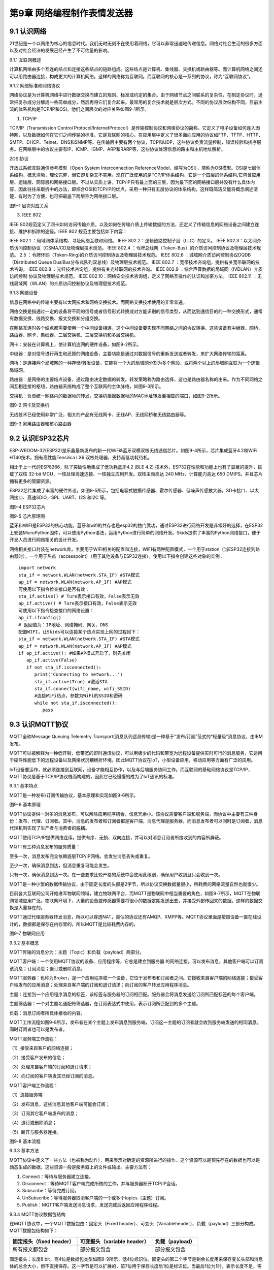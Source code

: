第9章 网络编程制作表情发送器
=========

9.1 认识网络
------------

21世纪是一个以网络为核心的信息时代。我们无时无刻不在使用着网络，它可以非常迅速地传递信息。网络对社会生活的很多方面以及对社会经济的发展己经产生了不可估量的影响。

9.1.1 互联网概述

计算机网络由多个互连的结点和连接这些结点的链路组成。这些结点是计算机、集线器、交换机或路由器等。而计算机网络之间还可以用路由器连接，构成更大的计算机网络。这样的网络称为互联网。而互联网的核心是一系列的协议，称为“互联网协议”。

9.1.2 网络标准和网络协议

网络协议是为计算机网络中进行数据交换而建立的规则、标准或约定的集合。由于网络节点之间联系的复杂性，在制定协议时，通常把复杂成分分解成一些简单成分，然后再将它们复合起来。最常用的复合技术就是层次方式。不同的协议层次结构不同，目前主流的体系机构是TCP/IP和OSI，他们之间层次的对应关系如图9-1所示。

1. TCP/IP

TCP/IP（Transmission Control Protocol/InternetProtocol）是传输控制协议和网络协议的简称，它定义了电子设备如何连入因特网，以及数据如何在它们之间传输的标准。它是互联网的核心。在应用层中定义了很多面向应用的协议如FTP、TFTP、HTTP、SMTP、DHCP、Telnet、DNS和SNMP等。在传输层主要有两个协议，TCP和UDP，这些协议负责流量控制，错误校验和排序服务。在网络层中的协议主要有IP、ICMP、IGMP、ARP和RARP等，这些协议处理信息的路由和主机地址解析。

2OSI协议

开放式系统互联通信参考模型（Open System Interconnection ReferenceModel，缩写为OSI），简称为OSI模型。OSI是七层体系结构，概念清晰，理论完整，但它即复杂又不实用。现在广泛使用的是TCP/IP体系结构，它是一个四层的体系结构,它包含应用层、运输层、网际层和网络接口层。不过从实质上讲，TCP/IP只有最上面的三层，因为最下面的网络接口层并没有什么具体内容，因此往往采取折中的办法，即综合OSI和TCP/IP的优点，采用一种只有五层协议的体系结构，这样既简洁又能将概念阐述淸楚，有时为了方便，也可把最底下两层称为网络接口层。

.. image:: /Chapter/picture/image123.png

图9-1 层次对应关系

3. IEEE 802

IEEE
802规范定义了网卡如何访问传输介质，以及如何在传输介质上传输数据的方法，还定义了传输信息的网络设备之间建立连接、维护和拆除的途径。IEEE
802 规范主要包括如下内容：

IEEE 802.1 ：局域网体系结构、寻址网络互联和网络。
IEEE 802.2：逻辑链路控制子层（LLC）的定义。
IEEE 802.3：以太网介质访问控制协议（CSMA/CD及物理层技术规范。
IEEE 802.4 ：令牌总线网（Token-Bus）的介质访问控制协议及物理层技术规范。
2.5 ：令牌环网（Token-Ring)的介质访问控制协议及物理层技术规范。
IEEE 802.6 ：城域网介质访问控制协议DQDB （Distributed Queue DualBus分布式队列双总线）及物理层技术规范。
IEEE 802.7 ：宽带技术咨询组，提供有关宽带联网的技术咨询。
IEEE 802.8 ：光纤技术咨询组，提供有关光纤联网的技术咨询。
IEEE 802.9 ：综合声音数据的局域网（IVDLAN）介质访问控制 协议及物理层技术规范。
IEEE 802.10：网络安全技术咨询组，定义了网络互操作的认证和加密方法。
IEEE 802.11 ：无线局域网（WLAN）的介质访问控制协议及物理层技术规范。

9.1.3 网络设备

信息在网络中的传输主要有以太网技术和网络交换技术。而网络交换技术使用的非常普遍。

网络交换是指通过一定的设备将不同的信号或者信号形式转换成对方能识别的信号类型，从而达到通信目的的一种交换形式，通常有数据交换、线路交换、报文交换和分组交换。

在网络互连时各个结点都需要使用一个中间设备相连，这个中间设备要实现不同网络之间的协议转换。这些设备有中继器、网桥、路由器、网卡、集线器、二层交换机、三层交换机和多层交换机。

网卡：安装在计算机上，使计算机连网的硬件设备，如图9-2所示。

中继器：是对信号进行再生和还原的网络设备，主要功能是通过对数据信号的重新发送或者转发，来扩大网络传输的距离。

网桥：是连接两个局域网的一种存储/转发设备，它能将一个大的局域网分割为多个网段，或将两个以上的局域网互联为一个逻辑局域网。

路由器：是网络的主要结点设备，通过路由决定数据的转发。转发策略称为路由选择，这也是路由器名称的由来。作为不同网络之间互相连接的枢纽，路由器系统构成了整个互联网的主体脉络，如图9-3所示。

交换机：负责统一网络内的数据帧的转发，交换机根据数据帧的MAC地址转发至相应的端口，如图9-2所示。

.. image:: /Chapter/picture/image124.jpg
.. image:: /Chapter/picture/image125.jpg

图9-2 网卡及交换机

无线技术已经使用非常广泛，相关的产品有无线网卡、无线AP、无线网桥和无线路由器等。

.. image:: /Chapter/picture/image126.jpg
.. image:: /Chapter/picture/image127.jpg

图9-3 家用路由器和核心路由器

9.2 认识ESP32芯片
-----------------

ESP-WROOM-32(ESP32)是乐鑫最新发布的新一代WiFi&蓝牙双模双核无线通信芯片。如图9-4所示，芯片集成蓝牙4.2和WiFi
HT40技术，拥有高性能Tensilica LX6 双核处理器，支持超低功耗待机。

相比于上一代的ESP8266，除了突破性地集成了低功耗蓝牙4.2 (BLE 4.2)
技术外，ESP32在性能和功能上也有了显著的提升，搭载了双核 32-bit
MCU，一核处理高速连接、一核独立应用开发。双核主频高达 240
MHz，计算能力高达 650 DMIPS。并且芯片拥有更多的管脚资源。

ESP32芯片集成了丰富的硬件外设，如图9-5所示，包括电容式触摸传感器、霍尔传感器、低噪声传感放大器，SD卡接口、以太网接口、高速SDIO／SPI、UART、I2S
和I2C 等。

.. image:: /Chapter/picture/image128.jpg

图9-4 ESP32芯片

.. image:: /Chapter/picture/image129.png

图9-5 芯片原理图

蓝牙和WIFI是ESP32的核心功能，蓝牙和wifi的共存也是esp32的独门武功，通过ESP32进行网络开发是非常好的选择，在ESP32上安装MicroPython固件，可以使用Python语法，运用Python进行简单的网络开发。Skids提供了丰富的Python网络接口，便于开发人员进行网络相关的设计开发。

网络相关接口封装在network库，主要用于WIFI相关的配置和连接，WIFI有两种配置模式，一个用于station（当ESP32连接到路由器时），一个用于热点（accesspoint）（用于其他设备与ESP32连接）。使用以下指令创建这些对象的实例：
::

   import network
   sta_if = network.WLAN(network.STA_IF) #STA模式
   ap_if = network.WLAN(network.AP_IF) #AP模式
   可使用以下指令检查接口是否有效：
   sta_if.active() # Ture表示接口有效，False表示无效
   ap_if.active() # Ture表示接口有效，False表示无效
   可使用以下指令检查接口的网络设置：
   ap_if.ifconfig()
   # 返回值为：IP地址、网络掩码、网关、DNS
   配置WIFI，让Skids可以连接某个热点实现上网的过程如下：
   sta_if = network.WLAN(network.STA_IF) #STA模式
   ap_if = network.WLAN(network.AP_IF) #AP模式
   if ap_if.active(): #如果AP模式开启了，则先关闭
      ap_if.active(False)
      if not sta_if.isconnected():
         print('Connecting to network...')
         sta_if.active(True) #激活STA
         sta_if.connect(wifi_name, wifi_SSID)
         #连接WiFi热点，参数为WiFi的SSID和密码
         while not sta_if.isconnected():
            pass
   
9.3 认识MQTT协议
----------------

MQTT全称Message Queuing Telemetry
Transport(消息队列遥测传输)是一种基于“发布/订阅”范式的“轻量级”消息协议，由IBM发布。

MQTT可以被解释为一种低开销，低带宽的即时通讯协议，可以用极少的代码和带宽为远程设备提供实时可行的消息服务，它适用于硬件性能低下的远程设备以及网络状况糟糕折环境。因此MQTT协议在IoT，小型设备应用，移动应用等方面有广泛的应用。

IoT设备要运作，就必须连接到互联网，设备才能相互协作，以及与后端服务协同工作。而互联网的基础网络协议是TCP/IP，MQTT协议是基于TCP/IP协议栈而构建的，因此它已经慢慢的成为了IoT通讯的标准。

9.3.1 基本特点

MQTT是一种发布/订阅传输协议，基本原理和实现如图9-6所示。

.. image:: /Chapter/picture/image130.jpg

图9-6 基本原理

MQTT协议提供一对多的消息发布，可以解除应用程序耦合，信息冗余小。该协议需要客户端和服务端，而协议中主要有三种身份：发布、代理、订阅者。其中，消息的发布者和订阅者都是客户端，消息代理是服务器，而消息发布者可以同时是订阅者，消息代理机制实现了生产者与消费者的脱耦。

MQTT使用TCP/IP提供网络连续，提供有序、无损、双向连接，并可以对消息订阅者所接收到的内容所屏蔽。

MQTT有三种消息发布的服务质量：

至多一次，消息发布完全依赖底层TCP/IP网络。会发生消息丢失或重复。

至少一次，确保消息到达，但消息重复可能会发生。

只有一次，确保消息到达一次。在一些要求比较严格的系统中会使用此级别，确保用户收到且只会收到一次。

MQTT是一种小型的数据传输协议，由于固定长度的头部是2字节，所以协议交换数据量很小，所耗费的网络流量自然也就很少。

目前各大互联网公司开始进军物联网领域，建立物联网平台，而MQTT是物联网中相当重要的角色，如图9-7所示，MQTT在物联网领域应用广泛。物联网环境下，大量的设备或传感器需要将很小的数据定期发送出去，并接受外部传回来的数据。这样的数据交换是大量存在的。

MQTT通过代理服务器转发消息，所以可以穿透NAT，类似的协议还有AMQP、XMPP等。MQTT协议里面是按照设备一直在线设计的，数据都是保存在内存里的，所以MQTT是比较耗费内存的。

.. image:: /Chapter/picture/image131.jpg

图9-7 物联网应用

9.3.2 基本概念

MQTT传输的消息分为：主题（Topic）和负载（payload）两部分。

MQTT客户端：一个使用MQTT协议的设备、应用程序等，它总是建立到服务器
的网络连接。可以发布消息，其他客户端可以订阅该消息；订阅消息；退订或删除消息。

MQTT服务器：也称为Broker，是一个应用程序或一个设备，它位于发布者和订阅者之间。它接收来自客户端的网络连接；接受客户端发布的应用消息；处理来自客户端的订阅和退订请求；向订阅的客户转发应用程序消息。

主题：连接到一个应用程序消息的标签，该标签与服务器的订阅相匹配。服务器会将消息发送给订阅所匹配标签的每个客户端。

主题筛选器：一个对主题名通配符筛选器，在订阅表达式中使用，表示订阅所匹配到的多个主题。

负载：消息订阅者所具体接收的内容。

MQTT工作流程如图9-8所示，发布者在某个主题上发布消息到服务端，订阅这一主题的订阅者就会收到服务端发送的相同消息。同时订阅者也可以是发布者。

MQTT服务端工作流程：

（1）接受来自客户的网络连接；

（2）接受客户发布的信息；

（3）处理来自客户端的订阅和退订请求；

（4）向订阅的客户转发其已经订阅的消息。

MQTT客户端工作流程：

（1）连接服务端

（2）发布消息，这些消息其他客户端可能会订阅；

（3）订阅其它客户端发布的消息；

（4）退订或删除消息；

（5）断开与服务器连接。

.. image:: /Chapter/picture/image132.jpg

图9-8 基本流程

9.3.3 基本方法

MQTT协议中定义了一些方法（也被称为动作），用来表示对确定的资源所进行的操作。这个资源可以是预先存在的数据也可以是动态生成的数据。这些资源一般是服务器上的文件或输出。主要方法有：

1. Connect：等待与服务器建立连接。
2. Disconnect：等待MQTT客户端完成所做的工作，并与服务器断开TCP/IP会话。
3. Subscribe：等待完成订阅。
4. UnSubscribe：等待服务器取消客户端的一个或多个topics（主题）订阅。
5. Publish：MQTT客户端发送消息请求，发送完成后返回应用程序线程。

9.3.4 MQTT协议数据包结构

在MQTT协议中，一个MQTT数据包由：固定头（Fixed header）、可变头（Variableheader）、负载（payload）三部分构成。MQTT数据包结构如下：

+-----------------------+-----------------------+-----------------------+
| **固定报头（fixed     | **可变报头（variable  | **负载（payload）**   |
| header）**            | header）**            |                       |
+-----------------------+-----------------------+-----------------------+
| 所有报文都包含        | 部分报文包含          | 部分报文包含          |
+-----------------------+-----------------------+-----------------------+

固定报头：长度8
bit，高4位是数据包类型如图9-9所示，低4位标识位。固定头的第二个字节是剩余长度用来保存变长头部和消息体的总合大小，但不直接保存。这一字节是可以扩展的，前7位用于保存长度后1位是标识位。当最后1位为1时，表示长度不足，需要另外使用一个字节继续保存。

可变头：它位于固定头和荷载之间，它的内容因数据包的类型不同而不同。比如CONNECT的可变报文头，由4部分组成协议名、协议级别、连接标识位、心跳时长。

负载：Payload消息体位MQTT数据包的第三部分，包含CONNECT、SUBSCRIBE、SUBACK、UNSUBSCRIBE四种类型的消息。

.. image:: /Chapter/picture/image133.jpg

图9-9 数据包类型

9.4 消息的发送与接收
--------------------

通过MQTT服务器建立桥梁，连接每个设备让其可以互相通信，因此我们需要创建一个MQTT服务器。

9.4.1 MQTT服务器的搭建

服务器搭建软件有emqtt和mqttbox，emqtt是MQTT服务端软件，mqttbox是客户端软件，下载地址如下：

   Emqtt下载地址： http://www.emqtt.com/downloads

   Mqttbox下载地址： http://workswithweb.com/html/mqttbox/downloads.html

下载好后解压“emqttd-windows10-v2.3.11.zip <http://www.emqtt.com/downloads/2318/windows10>”，并通过命令提示符启动服务，首先进入到bin目录下，然后输入命令“emqttd.cmd
start”成功启动服务，如图9-10所示。

.. image:: /Chapter/picture/image134.jpg

图9-10 启动服务

最后在浏览器中输入“http://127.0.0.1:18083”可以进入服务器页面。

如果提示输入用户名和密码，默认用户名是admin，密码是public。也可以通过命令emqttd_ctl来设置新的登录用户，命令是emqttd_ctl
admins add <Username><Password><Tags>。

停止服务输入命令“emqttd.cmd stop”。

安装mqttbox安装后打开如图9-11所示。

.. image:: /Chapter/picture/image135.png

图9-11 mqttbox界面

点击create mqtt client 按下图输入需要填入Mqtt client
Name，Protocol需要选择mqtt/tcp
，Host写服务器地址和端口号，mqtt服务端口号默认是1883，如图9-12所示。

.. image:: /Chapter/picture/image136.png

图9-12 MQTTBox配置界面

9.4.2 消息的发送与接收

在搭建好服务后，可以使用mqttbox测试服务的是否可用，首先运行mqttbox点击“Add
Publisher”，在Topic to Publish窗口输入Topic并发布，然后“Add
subscriber”输入相同的Topic并订阅。在左侧的Publisher的窗口中点击“Publish”，在右侧的Subscriber窗口中可以看到对应的信息。如图9-13所示：

.. image:: /Chapter/picture/image137.png

图9-13 mqttbox的使用

再使用mqttbox创建一个新的客户端同样添加Subscriber，创建的Topic同第一个客户端一样比如hello。这样客户端1发布Topic后，如图9-14所示，在客户端2的订阅窗口可以看到客户端1的发送信息，如图9-15所示。

.. image:: /Chapter/picture/image138.png

图9-14 发送方客户端1

.. image:: /Chapter/picture/image139.png

图9-15 订阅方客户端2

打开EMQ的管理员控制台，可以看到一些相关的统计数据已经发生了变化。比如在“Themessagesdata”表格中，“qos0/received”的值为1，说明EMQ收到了1条QoS0的消息；“qos0/sent”的值为1，表示EMQ转发了一条QoS0的消息。

【案例9-1】使用Python，编写一个发布者和订阅者在一起的客户端。

分析：使用python编写程序进行测试MQTT的发布和订阅功能。首先要在控制台安装paho-mqtt工具，具体命令为:pip
install paho-mqtt，并且自己搭建好服务端程序。客户端代码如下：
::

   import paho.mqtt.client as mqtt
   MQTTHOST = IP地址
   MQTTPORT = 1883
   mqttClient = mqtt.Client()
   # 连接MQTT服务器
   def on_mqtt_connect():
      mqttClient.connect(MQTTHOST, MQTTPORT, 60)
      mqttClient.loop_start()
      # publish 消息
   def on_publish(topic, payload, qos):
      mqttClient.publish(topic, payload, qos)
   # 消息处理函数
   def on_message_come(lient, userdata, msg):
      print(msg.topic + "" + ":" + str(msg.payload))
      # subscribe 消息
   def on_subscribe():
      mqttClient.subscribe("/server", 1)
      mqttClient.on_message = on_message_come # 消息到来处理函数
   def main():
      on_mqtt_connect()
      on_publish("/test/server", "Hello Python!", 1)
      on_subscribe()
      while True:
         pass
   if __name__ == '__main__':
      main()

程序启动后会调用on_mqtt_connect()方法连接服务端，然后在主题"/test/server"发布消息，订阅"/server"主题并设置回调函数on_message_come处理收到的消息。

9.5 制作表情互发游戏
--------------------

通过前面小节的讲述已经了解了什么是mqtt协议，怎么搭建mqtt服务，怎么发布和订阅消息，下面我们看看如何利用mqtt服务实现两个设备之间互发表情游戏。我们所要实现的是在一个设备上选择一个表情包后点击发送，将信息发送到MQTT服务器固定的主题上，订阅了些主题的其他设备就可以收到发送过来表情。

9.5.1 预备知识

我们模拟两个用户互发表情，流程如下图9-16所示。

具体流程为：

1.
程序启动后，首先进行硬件初始化，主要是对显示屏，按键以及mqtt服务进行设置。

2. 完成硬件初始化后，进行一个无限循环中，等待用户按键操作以及接收消息。

3.
当用户按下按键后，清空原来的焦点，重新画焦点在新的表情上，并判断用户是否点击“发送”。

4. 更新界面显示。

5. 等待用户的下一次按键操作。

.. image:: /Chapter/picture/image140.png

图9-16 流程图

9.5.2 任务要求

为了保证能有较好的用户体验，设计了游戏界面，效果如下图9-17所示。

.. image:: /Chapter/picture/image141.png

图9-17 游戏界面

游戏界面中所罗列的按键1~按键4分别对应Skids开发板上的4个物理按键，本游戏只使用了key1和key3如下图9-18所示。

.. image:: /Chapter/picture/image142.png

图9-18 Skids开发板的按键

游戏界面主要分为两个区域：

1. 最顶部的区域显示已经发送的表情。

2. 最下面的区域显示选择的表情。

9.5.3 任务实施

1. 硬件初始化

通过类的构造函数，从而实现对硬件（屏幕显示和按键设置）进行初始化，同时设置配制参数。
::

   def __init__(self):
      self.keys = [Pin(p, Pin.IN) for p in [35, 36, 39, 34]]
      self.keymatch = ["Key1", "Key2", "Key3", "Key4"]
      self.select=1
      self.displayInit()
      self.wifi_name = "wifi名称"
      self.wifi_SSID = "wifi密码"
      #MQTT服务端信息
      self.SERVER = "服务器地址"
      self.SERVER_PORT = MQTT服务器端口
      self.DEVICE_ID = "设备ID"
      self.TOPIC1 = b"/cloud-skids/online/dev/" + self.DEVICE_ID
      self.TOPIC2 = b"/cloud-skids/message/server/" + self.DEVICE_ID
      self.CLIENT_ID = "7e035cd4-15b4-4d4b-a706-abdb8151c57d"
      #设备状态
      self.ON = "1"
      self.OFF = "0"
      self.content=""#初始化要发送的信息
      self.client = MQTTClient(self.CLIENT_ID, self.SERVER, self.SERVER_PORT)

在构造函数__init__()中，和mqttbox一样我们需要设置服务器地址，端口号，客户端名称，发布的主题，订阅的主题，客户端id，以及需要连接的wifi名称和密码，调用了displayInit()函数来进行屏幕初始化工作。
::
   def displayInit(self):#初始化
      screen.clear()
      self.drawInterface()
      self.selectInit()
   def selectInit(self):#选择表情初始化
      screen.drawline(20, 200, 92, 200, 2, 0xff0000)
      screen.drawline(92, 200, 92, 272, 2, 0xff0000)
      screen.drawline(92, 272, 20, 272, 2, 0xff0000)
      screen.drawline(20, 272, 20, 200, 2, 0xff0000)
   def drawInterface(self):#界面初始化
      bmp1=ubitmap.BitmapFromFile("pic/boy")
      bmp2=ubitmap.BitmapFromFile("pic/girl")
      bmp1.draw(20,200)#显示boy图片
      bmp2.draw(140,200)#显示girl图片
      screen.drawline(0, 160, 240, 160, 2, 0xff0000)

2. 开始游戏

通过类的成员函数do_connect()负责连接wifi网络。
::
   def do_connect(self):
      sta_if = network.WLAN(network.STA_IF) #STA模式
      ap_if = network.WLAN(network.AP_IF) #AP模式
      if ap_if.active():
         ap_if.active(False) #关闭AP
         if not sta_if.isconnected():
            print('Connecting to network...')
            sta_if.active(True) #激活STA
            sta_if.connect(self.wifi_name, self.wifi_SSID) #WiFi的SSID和密码
            while not sta_if.isconnected():
            pass
            gc.collect()

通过类的成员函数esp()负责连接mqtt服务。
::

   def esp(self):
      self.client.set_callback(self.sub_cb) #设置回调
      self.client.connect()
      print("连接到服务器：%s" % self.SERVER)
      self.client.publish(self.TOPIC1, self.ON) #发布“1”到TOPIC1
      self.client.subscribe(self.TOPIC2) #订阅TOPIC
   通过start()类成员函数开始程序。
   def start(self):
      try:
         while True:
            self.client.check_msg()#检查是否收到信息
            i = 0#用来辅助判断那个按键被按下
            j = -1
            for k in self.keys:#检查按键是否被按下
                if (k.value() == 0):##如果按键被按下
                  if i != j:
                     j = i
                     self.keyboardEvent(i)#触发相应按键对应事件
                     i = i + 1
                  if (i > 3):
                     i = 0
                     time.sleep_ms(130)
      finally:
         self.client.disconnect()
         print("MQTT连接断开")

3. 处理用户按键事件

当用户按下按键后，类的成员函数keyboardEvent()负责进行具体的处理。在该函数中，首先判断游戏是按的key1还是key3。如果是key1则重新画焦点框，否则是key3发送表情。
::

   def keyboardEvent(self, key):
      if self.keymatch[key] == "Key1":#右移键，选择要发送的表情
         if self.select%2==1:#用红色框选中boy表情
            screen.drawline(20, 200, 92, 200, 2, 0xffffff)
            screen.drawline(92, 200, 92, 272, 2, 0xffffff)
            screen.drawline(92, 272, 20, 272, 2, 0xffffff)
            screen.drawline(20, 272, 20, 200, 2, 0xffffff)
            screen.drawline(140, 200, 212, 200, 2, 0xff0000)
            screen.drawline(212, 200, 212, 272, 2, 0xff0000)
            screen.drawline(212, 272, 140, 272, 2, 0xff0000)
            screen.drawline(140, 272, 140, 200, 2, 0xff0000)
            self.select+=1
         else:#用红色框选中girl表情
            screen.drawline(140, 200, 212, 200, 2, 0xffffff)
            screen.drawline(212, 200, 212, 272, 2, 0xffffff)
            screen.drawline(212, 272, 140, 272, 2, 0xffffff)
            screen.drawline(140, 272, 140, 200, 2, 0xffffff)
            screen.drawline(20, 200, 92, 200, 2, 0xff0000)
            screen.drawline(92, 200, 92, 272, 2, 0xff0000)
            screen.drawline(92, 272, 20, 272, 2, 0xff0000)
            screen.drawline(20, 272, 20, 200, 2, 0xff0000)
            self.select+=1
    if self.keymatch[key] == "Key3":#发送表情按键
         if self.select%2==1:#显示已发送boy表情
            bmp1=ubitmap.BitmapFromFile("pic/boy")
            bmp1.draw(140,40)
            self.content="001"
            self.client.publish(self.TOPIC2,self.content)
         else:#显示已发送girl表情
            bmp2=ubitmap.BitmapFromFile("pic/girl")
            bmp2.draw(140,40)
            self.content="002"
            self.client.publish(self.TOPIC2,self.content)

4. 接收到服务器的消息

通过类成员函数sub_cb()处理服务器的消息。
::

   def sub_cb(self,topic, message):#从服务器接受信息
      message = message.decode()
      print("服务器发来信息：%s" % message)
      #global count
      if message=="001":#收到boy表情号码显示boy表情
         bmp1=ubitmap.BitmapFromFile("pic/boy")
         bmp1.draw(140,40)
      elif message=="002":#收到girl表情号码显示girl表情
         bmp1=ubitmap.BitmapFromFile("pic/girl")
         bmp1.draw(140,40)

实践练习：

1.修改按键的处理规则，让Key2处理上下移动。

2.增加表情数量。

.. _本章小结-8:

9.6 本章小结
------------

在本章节中，主要学习了网络的基础知识，以及ESP32芯片的功能，最后介绍了MQTT协议以及使用的方法，并通过制作表情互发游戏深入学习在skids开发板上如何开发MQTT协议的网络程序。

网络开发是Python的基础应用，使用率很高，MQTT协议使用频率也非常高，希望读者可以多加以理解，并熟练掌握它们的使用。

.. _练习题目-8:

9.7 练习题目
------------

1.
修改猜拳游戏为网络版本，让两个设备可以通过mqtt实现互动，并显示出输赢结果。

2.
实现掷筛子游戏，两个设备互相发送自己的个数给对方，并显示出输赢结果。
